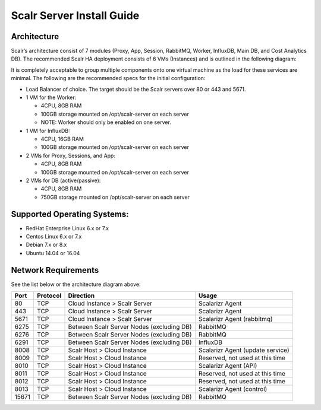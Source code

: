 Scalr Server Install Guide
==========================
Architecture
^^^^^^^^^^^^
Scalr’s architecture consist of 7 modules (Proxy, App, Session, RabbitMQ, Worker, InfluxDB, Main DB, and Cost Analytics DB).  The recommended Scalr HA deployment consists of 6 VMs (Instances) and is outlined in the following diagram:

.. image:: Scalr_Arch.png

It is completely acceptable to group multiple components onto one virtual machine as the load for these services are minimal. The following are the recommended specs for the initial configuration:

* Load Balancer of choice. The target should be the Scalr servers over 80 or 443 and 5671.
* 1 VM for the Worker:

  * 4CPU, 8GB RAM
  * 100GB storage mounted on /opt/scalr-server on each server
  * NOTE: Worker should only be enabled on one server.

* 1 VM for InfluxDB:

  * 4CPU, 16GB RAM
  * 100GB storage mounted on /opt/scalr-server on each server

* 2 VMs for Proxy, Sessions, and App:

  * 4CPU, 8GB RAM
  * 100GB storage mounted on /opt/scalr-server on each server

* 2 VMs for DB (active/passive):

  * 4CPU, 8GB RAM
  * 750GB storage mounted on /opt/scalr-server on each server

Supported Operating Systems: 
^^^^^^^^^^^^^^^^^^^^^^^^^^^^
* RedHat Enterprise Linux 6.x or 7.x
* Centos Linux 6.x or 7.x
* Debian 7.x or 8.x
* Ubuntu 14.04 or 16.04

Network Requirements
^^^^^^^^^^^^^^^^^^^^^^^^
See the list below or the architecture diagram above:

=====   ============   =========================================  =================================
Port    Protocol       Direction                                  Usage
=====   ============   =========================================  =================================
80       TCP           Cloud Instance > Scalr Server              Scalarizr Agent
443      TCP           Cloud Instance > Scalr Server              Scalarizr Agent
5671     TCP           Cloud Instance > Scalr Server              Scalarizr Agent (rabbitmq)
6275     TCP           Between Scalr Server Nodes (excluding DB)  RabbitMQ
6276     TCP           Between Scalr Server Nodes (excluding DB)  RabbitMQ
6291     TCP           Between Scalr Server Nodes (excluding DB)  InfluxDB
8008     TCP           Scalr Host > Cloud Instance                Scalarizr Agent (update service)
8009     TCP           Scalr Host > Cloud Instance                Reserved, not used at this time
8010     TCP           Scalr Host > Cloud Instance                Scalarizr Agent (API)
8011     TCP           Scalr Host > Cloud Instance                Reserved, not used at this time
8012     TCP           Scalr Host > Cloud Instance                Reserved, not used at this time
8013     TCP           Scalr Host > Cloud Instance                Scalarizr Agent (control)
15671    TCP           Between Scalr Server Nodes (excluding DB)  RabbitMQ
=====   ============   =========================================  =================================
